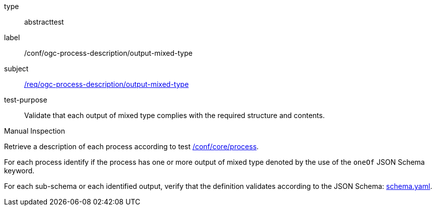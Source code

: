 [[ats_ogc-process-description_output-mixed-type]]
[requirement]
====
[%metadata]
type:: abstracttest
label:: /conf/ogc-process-description/output-mixed-type
subject:: <<req_ogc-process-description_output-mixed-type,/req/ogc-process-description/output-mixed-type>>
test-purpose:: Validate that each output of mixed type complies with the required structure and contents.

[.component,class=test method type]
--
Manual Inspection
--

[.component,class=test method]
=====

[.component,class=step]
--
Retrieve a description of each process according to test <<ats_core_process,/conf/core/process>>.
--

[.component,class=step]
--
For each process identify if the process has one or more output of mixed type denoted by the use of the `oneOf` JSON Schema keyword.
--

[.component,class=step]
--
For each sub-schema or each identified output, verify that the definition validates according to the JSON Schema: https://raw.githubusercontent.com/opengeospatial/ogcapi-processes/master/core/openapi/schemas/schema.yaml[schema.yaml].
--
=====
====

